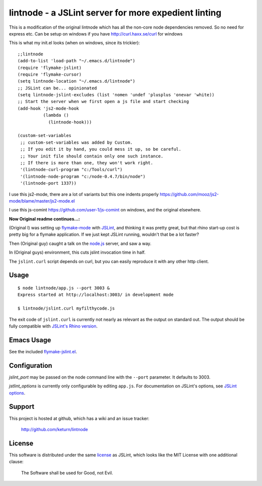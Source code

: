 lintnode - a JSLint server for more expedient linting
=====================================================

This is a modification of the original lintnode which has all the non-core node dependencies removed.
So no need for express etc. Can be setup on windows if you have http://curl.haxx.se/curl for windows 

This is what my init.el looks (when on windows, since its trickier):

::

 ;;lintnode
 (add-to-list 'load-path "~/.emacs.d/lintnode")
 (require 'flymake-jslint)
 (require 'flymake-cursor)
 (setq lintnode-location "~/.emacs.d/lintnode")
 ;; JSLint can be... opinionated
 (setq lintnode-jslint-excludes (list 'nomen 'undef 'plusplus 'onevar 'white))
 ;; Start the server when we first open a js file and start checking
 (add-hook 'js2-mode-hook
           (lambda ()
             (lintnode-hook))) 

 (custom-set-variables
  ;; custom-set-variables was added by Custom.
  ;; If you edit it by hand, you could mess it up, so be careful.
  ;; Your init file should contain only one such instance.
  ;; If there is more than one, they won't work right.
  '(lintnode-curl-program "c:/Tools/curl")
  '(lintnode-node-program "c:/node-0.4.7/bin/node")
  '(lintnode-port 1337))

I use this js2-mode, there are a lot of variants but this one indents properly
https://github.com/mooz/js2-mode/blame/master/js2-mode.el

I use this js-comint https://github.com/user-1/js-comint on windows, and the original elsewhere.

:Now Original readme continues...:


(Original I) was setting up `flymake-mode`_ with JSLint_, and thinking it was
pretty great, but that rhino start-up cost is pretty big for a flymake
application.  If we just kept JSLint running, wouldn't that be a lot
faster?

Then (Original guy) caught a talk on the `node.js`_ server, and saw a way.

In (Original guys) environment, this cuts jslint invocation time in half.

The ``jslint.curl`` script depends on curl, but you can easily
reproduce it with any other http client.

.. _flymake-mode: http://www.emacswiki.org/emacs/FlymakeJavaScript
.. _JSLint: http://www.jslint.com/
.. _node.js: http://nodejs.org/


Usage
-----

::

  $ node lintnode/app.js --port 3003 &
  Express started at http://localhost:3003/ in development mode

  $ lintnode/jslint.curl myfilthycode.js

The exit code of ``jslint.curl`` is currently not nearly as relevant
as the output on standard out.  The output should be fully compatible
with `JSLint's Rhino version`__.

.. __: http://www.jslint.com/rhino/


Emacs Usage
-----------

See the included `flymake-jslint.el`__.

.. __: flymake-jslint.el


Configuration
-------------

`jslint_port` may be passed on the node command line with the
``--port`` parameter.  It defaults to 3003.

`jstlint_options` is currently only configurable by editing
``app.js``.  For documentation on JSLint's options, see `JSLint
options`_.

.. _JSLint options: http://www.jslint.com/lint.html#options


Support
-------

This project is hosted at github, which has a wiki and an issue tracker:

  http://github.com/keturn/lintnode


License
-------

This software is distributed under the same license__ as JSLint, which
looks like the MIT License with one additional clause:

  The Software shall be used for Good, not Evil.

.. __: LICENSE

